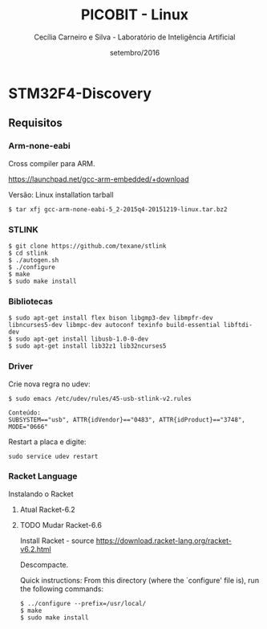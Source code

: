 #+TITLE: PICOBIT - Linux
#+AUTHOR: Cecília Carneiro e Silva - Laboratório de Inteligência Artificial
#+DATE: setembro/2016

* STM32F4-Discovery

** Requisitos

*** Arm-none-eabi

    Cross compiler para ARM.

https://launchpad.net/gcc-arm-embedded/+download

Versão: Linux installation tarball

#+BEGIN_SRC shell
$ tar xfj gcc-arm-none-eabi-5_2-2015q4-20151219-linux.tar.bz2 
#+END_SRC

*** STLINK

#+BEGIN_SRC shell
$ git clone https://github.com/texane/stlink
$ cd stlink
$ ./autogen.sh
$ ./configure
$ make
$ sudo make install
#+END_SRC   
 
*** Bibliotecas

#+BEGIN_SRC shell
$ sudo apt-get install flex bison libgmp3-dev libmpfr-dev  libncurses5-dev libmpc-dev autoconf texinfo build-essential libftdi-dev
$ sudo apt-get install libusb-1.0-0-dev
$ sudo apt-get install lib32z1 lib32ncurses5
#+END_SRC

*** Driver

   Crie nova regra no udev:

#+BEGIN_SRC shell
$ sudo emacs /etc/udev/rules/45-usb-stlink-v2.rules

Conteúdo:
SUBSYSTEM=="usb", ATTR{idVendor}=="0483", ATTR{idProduct}=="3748", MODE="0666"
#+END_SRC

   Restart a placa e digite:

#+BEGIN_SRC shell
sudo service udev restart
#+END_SRC

*** Racket Language

    Instalando o Racket

**** Atual Racket-6.2
**** TODO Mudar Racket-6.6

    Install Racket - source
       https://download.racket-lang.org/racket-v6.2.html
       
    Descompacte.
       
    Quick instructions:
    From this directory (where the `configure' file is), run the following
    commands:

#+BEGIN_SRC shell
    $ ../configure --prefix=/usr/local/
    $ make
    $ sudo make install
#+END_SRC
    
